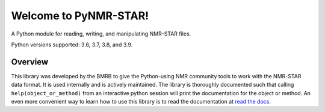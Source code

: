 Welcome to PyNMR-STAR!
======================================

A Python module for reading, writing, and manipulating NMR-STAR files.
|BuildStatus| |License| |Wheel| |PythonVersions|

Python versions supported: 3.6, 3.7, 3.8, and 3.9.

Overview
--------

This library was developed by the BMRB to give the Python-using NMR
community tools to work with the NMR-STAR data format. It is used
internally and is actively maintained. The library is thoroughly
documented such that calling ``help(object_or_method)`` from an
interactive python session will print the documentation for the object
or method. An even more convenient way to learn how to use this library
is to read the documentation at `read the docs <https://pynmrstar.readthedocs.org>`__.

.. |BuildStatus| image:: https://travis-ci.org/uwbmrb/PyNMRSTAR.svg?branch=v3
   :target: https://travis-ci.org/uwbmrb/PyNMRSTAR

.. |PythonVersions| image:: https://img.shields.io/pypi/pyversions/pynmrstar.svg
   :target: https://pypi.org/project/PyNMRSTAR

.. |License| image:: https://img.shields.io/pypi/l/pynmrstar.svg
   :target: https://pypi.org/project/PyNMRSTAR

.. |Wheel| image:: https://img.shields.io/pypi/wheel/pynmrstar.svg
   :target: https://pypi.org/project/PyNMRSTAR
